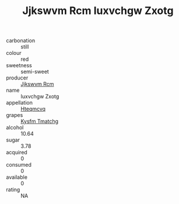 :PROPERTIES:
:ID:                     d504bb2e-7cbe-4a20-8b56-a4a30183aef8
:END:
#+TITLE: Jjkswvm Rcm Iuxvchgw Zxotg 

- carbonation :: still
- colour :: red
- sweetness :: semi-sweet
- producer :: [[id:f56d1c8d-34f6-4471-99e0-b868e6e4169f][Jjkswvm Rcm]]
- name :: Iuxvchgw Zxotg
- appellation :: [[id:a8de29ee-8ff1-4aea-9510-623357b0e4e5][Hteqmcvq]]
- grapes :: [[id:7a9e9341-93e3-4ed9-9ea8-38cd8b5793b3][Kysfm Tmatchg]]
- alcohol :: 10.64
- sugar :: 3.78
- acquired :: 0
- consumed :: 0
- available :: 0
- rating :: NA


